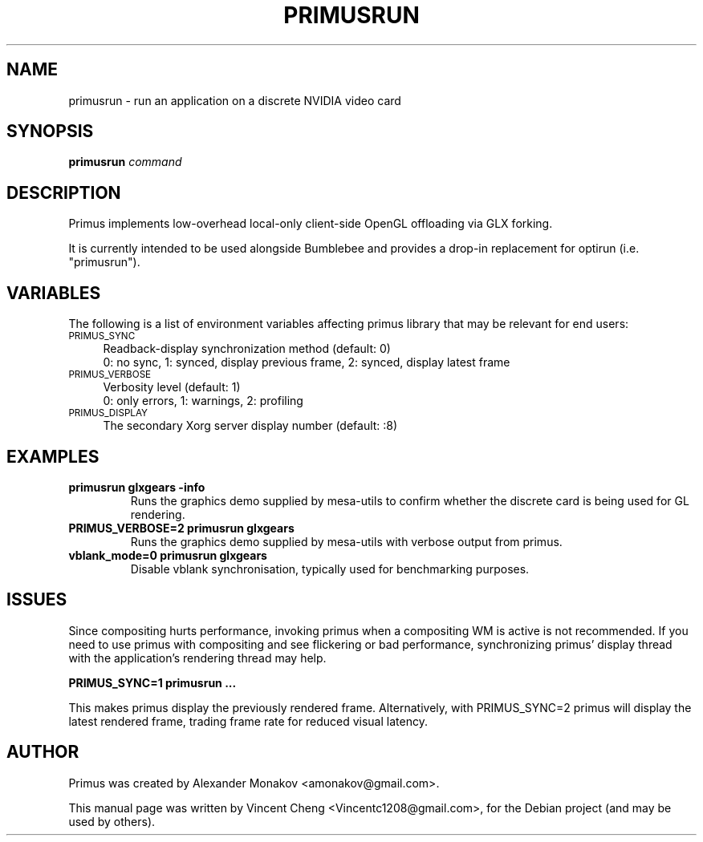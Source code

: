 .TH PRIMUSRUN "1" "February 2013" "primusrun"
.SH NAME
primusrun \- run an application on a discrete NVIDIA video card
.SH SYNOPSIS
\fBprimusrun\fR \fIcommand \fR
.SH DESCRIPTION
Primus implements low-overhead local-only client-side OpenGL offloading via
GLX forking.
.sp
It is currently intended to be used alongside Bumblebee and provides a
drop-in replacement for optirun (i.e. "primusrun").
.SH VARIABLES
The following is a list of environment variables affecting primus library that
may be relevant for end users:
.IP "\s-1PRIMUS_SYNC\s0" 4
Readback-display synchronization method (default: 0)
.br
0: no sync, 1: synced, display previous frame, 2: synced, display latest frame
.IP "\s-1PRIMUS_VERBOSE\s0" 4
Verbosity level (default: 1)
.br
0: only errors, 1: warnings, 2: profiling
.IP "\s-1PRIMUS_DISPLAY\s0" 4
The secondary Xorg server display number (default: :8)
.SH EXAMPLES
.TP
\fBprimusrun glxgears \-info\fR
Runs the graphics demo supplied by mesa-utils to confirm whether the
discrete card is being used for GL rendering.
.TP
\fBPRIMUS_VERBOSE=2 primusrun glxgears\fR
Runs the graphics demo supplied by mesa-utils with verbose output from primus.
.TP
\fBvblank_mode=0 primusrun glxgears\fR
Disable vblank synchronisation, typically used for benchmarking purposes.
.SH ISSUES
Since compositing hurts performance, invoking primus when a compositing WM
is active is not recommended. If you need to use primus with compositing and
see flickering or bad performance, synchronizing primus' display thread with
the application's rendering thread may help.
.sp
\fBPRIMUS_SYNC=1 primusrun ...\fR
.sp
This makes primus display the previously rendered frame. Alternatively, with
PRIMUS_SYNC=2 primus will display the latest rendered frame, trading frame
rate for reduced visual latency.
.SH AUTHOR
Primus was created by Alexander Monakov <amonakov@gmail.com>.
.PP
This manual page was written by Vincent Cheng <Vincentc1208@gmail.com>,
for the Debian project (and may be used by others).
